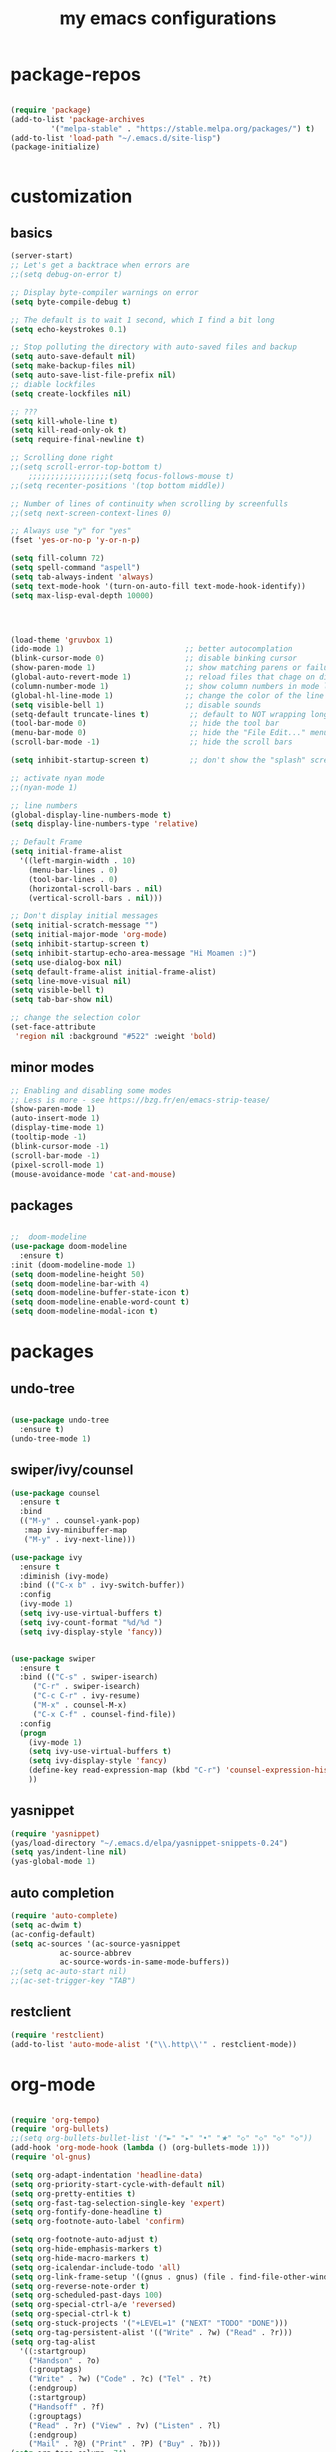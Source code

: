 #+TITLE: my emacs configurations
* package-repos
  #+BEGIN_SRC emacs-lisp

  (require 'package)
  (add-to-list 'package-archives
	       '("melpa-stable" . "https://stable.melpa.org/packages/") t)
  (add-to-list 'load-path "~/.emacs.d/site-lisp")
  (package-initialize)


  #+END_SRC
* customization
** basics
   #+BEGIN_SRC emacs-lisp
      (server-start)
      ;; Let's get a backtrace when errors are
      ;;(setq debug-on-error t)

      ;; Display byte-compiler warnings on error
      (setq byte-compile-debug t)

      ;; The default is to wait 1 second, which I find a bit long
      (setq echo-keystrokes 0.1)

      ;; Stop polluting the directory with auto-saved files and backup
      (setq auto-save-default nil)
      (setq make-backup-files nil)
      (setq auto-save-list-file-prefix nil)
      ;; diable lockfiles
      (setq create-lockfiles nil)

      ;; ???
      (setq kill-whole-line t)
      (setq kill-read-only-ok t)
      (setq require-final-newline t)

      ;; Scrolling done right
      ;;(setq scroll-error-top-bottom t)
		  ;;;;;;;;;;;;;;;;;;(setq focus-follows-mouse t)
      ;;(setq recenter-positions '(top bottom middle))

      ;; Number of lines of continuity when scrolling by screenfulls
      ;;(setq next-screen-context-lines 0)

      ;; Always use "y" for "yes"
      (fset 'yes-or-no-p 'y-or-n-p)

      (setq fill-column 72)
      (setq spell-command "aspell")
      (setq tab-always-indent 'always)
      (setq text-mode-hook '(turn-on-auto-fill text-mode-hook-identify))
      (setq max-lisp-eval-depth 10000)




      (load-theme 'gruvbox 1)
      (ido-mode 1)                           ;; better autocomplation
      (blink-cursor-mode 0)                  ;; disable binking cursor
      (show-paren-mode 1)                    ;; show matching parens or failure to match
      (global-auto-revert-mode 1)            ;; reload files that chage on disk
      (column-number-mode 1)                 ;; show column numbers in mode line
      (global-hl-line-mode 1)                ;; change the color of the line the cursor is on
      (setq visible-bell 1)                  ;; disable sounds
      (setq-default truncate-lines t)         ;; default to NOT wrapping long lines in display
      (tool-bar-mode 0)                       ;; hide the tool bar
      (menu-bar-mode 0)                       ;; hide the "File Edit..." menu
      (scroll-bar-mode -1)                    ;; hide the scroll bars

      (setq inhibit-startup-screen t)         ;; don't show the "splash" screen

      ;; activate nyan mode
      ;;(nyan-mode 1)

      ;; line numbers
      (global-display-line-numbers-mode t)
      (setq display-line-numbers-type 'relative)

      ;; Default Frame
      (setq initial-frame-alist
	    '((left-margin-width . 10)
	      (menu-bar-lines . 0)
	      (tool-bar-lines . 0)
	      (horizontal-scroll-bars . nil)
	      (vertical-scroll-bars . nil)))

      ;; Don't display initial messages
      (setq initial-scratch-message "")
      (setq initial-major-mode 'org-mode)
      (setq inhibit-startup-screen t)
      (setq inhibit-startup-echo-area-message "Hi Moamen :)")
      (setq use-dialog-box nil)
      (setq default-frame-alist initial-frame-alist)
      (setq line-move-visual nil)
      (setq visible-bell t)
      (setq tab-bar-show nil)

      ;; change the selection color 
      (set-face-attribute
       'region nil :background "#522" :weight 'bold)

#+END_SRC

#+RESULTS:

** minor modes
   #+BEGIN_SRC emacs-lisp
   ;; Enabling and disabling some modes
   ;; Less is more - see https://bzg.fr/en/emacs-strip-tease/
   (show-paren-mode 1)
   (auto-insert-mode 1)
   (display-time-mode 1)
   (tooltip-mode -1)
   (blink-cursor-mode -1)
   (scroll-bar-mode -1)
   (pixel-scroll-mode 1)
   (mouse-avoidance-mode 'cat-and-mouse)

   #+END_SRC
** packages
   #+BEGIN_SRC emacs-lisp

   ;;  doom-modeline 
   (use-package doom-modeline
     :ensure t)
   :init (doom-modeline-mode 1)
   (setq doom-modeline-height 50)
   (setq doom-modeline-bar-with 4)
   (setq doom-modeline-buffer-state-icon t)
   (setq doom-modeline-enable-word-count t)
   (setq doom-modeline-modal-icon t)
   #+END_SRC
* packages 
** undo-tree
   #+BEGIN_SRC emacs-lisp

   (use-package undo-tree
     :ensure t)
   (undo-tree-mode 1)

   #+END_SRC

** swiper/ivy/counsel
   #+BEGIN_SRC emacs-lisp
   (use-package counsel
     :ensure t
     :bind
     (("M-y" . counsel-yank-pop)
      :map ivy-minibuffer-map
      ("M-y" . ivy-next-line)))

   (use-package ivy
     :ensure t
     :diminish (ivy-mode)
     :bind (("C-x b" . ivy-switch-buffer))
     :config
     (ivy-mode 1)
     (setq ivy-use-virtual-buffers t)
     (setq ivy-count-format "%d/%d ")
     (setq ivy-display-style 'fancy))


   (use-package swiper
     :ensure t
     :bind (("C-s" . swiper-isearch)
	    ("C-r" . swiper-isearch)
	    ("C-c C-r" . ivy-resume)
	    ("M-x" . counsel-M-x)
	    ("C-x C-f" . counsel-find-file))
     :config
     (progn
       (ivy-mode 1)
       (setq ivy-use-virtual-buffers t)
       (setq ivy-display-style 'fancy)
       (define-key read-expression-map (kbd "C-r") 'counsel-expression-history)
       ))

   #+END_SRC
** yasnippet
   #+BEGIN_SRC emacs-lisp
   (require 'yasnippet)
   (yas/load-directory "~/.emacs.d/elpa/yasnippet-snippets-0.24")
   (setq yas/indent-line nil)
   (yas-global-mode 1)
   #+END_SRC
** auto completion
   #+BEGIN_SRC emacs-lisp
   (require 'auto-complete)
   (setq ac-dwim t)
   (ac-config-default)
   (setq ac-sources '(ac-source-yasnippet
		      ac-source-abbrev
		      ac-source-words-in-same-mode-buffers))
   ;;(setq ac-auto-start nil)
   ;;(ac-set-trigger-key "TAB")
   #+END_SRC
** restclient
#+begin_src emacs-lisp
(require 'restclient)
(add-to-list 'auto-mode-alist '("\\.http\\'" . restclient-mode))
#+end_src
* org-mode
  #+BEGIN_SRC emacs-lisp

  (require 'org-tempo)
  (require 'org-bullets)
  ;;(setq org-bullets-bullet-list '("►" "▸" "•" "★" "◇" "◇" "◇" "◇"))
  (add-hook 'org-mode-hook (lambda () (org-bullets-mode 1)))
  (require 'ol-gnus)

  (setq org-adapt-indentation 'headline-data)
  (setq org-priority-start-cycle-with-default nil)
  (setq org-pretty-entities t)
  (setq org-fast-tag-selection-single-key 'expert)
  (setq org-fontify-done-headline t)
  (setq org-footnote-auto-label 'confirm)

  (setq org-footnote-auto-adjust t)
  (setq org-hide-emphasis-markers t)
  (setq org-hide-macro-markers t)
  (setq org-icalendar-include-todo 'all)
  (setq org-link-frame-setup '((gnus . gnus) (file . find-file-other-window)))
  (setq org-reverse-note-order t)
  (setq org-scheduled-past-days 100)
  (setq org-special-ctrl-a/e 'reversed)
  (setq org-special-ctrl-k t)
  (setq org-stuck-projects '("+LEVEL=1" ("NEXT" "TODO" "DONE")))
  (setq org-tag-persistent-alist '(("Write" . ?w) ("Read" . ?r)))
  (setq org-tag-alist
	'((:startgroup)
	  ("Handson" . ?o)
	  (:grouptags)
	  ("Write" . ?w) ("Code" . ?c) ("Tel" . ?t)
	  (:endgroup)
	  (:startgroup)
	  ("Handsoff" . ?f)
	  (:grouptags)
	  ("Read" . ?r) ("View" . ?v) ("Listen" . ?l)
	  (:endgroup)
	  ("Mail" . ?@) ("Print" . ?P) ("Buy" . ?b)))
  (setq org-tags-column -74)
  (setq org-todo-keywords '((type "STRT" "NEXT" "TODO" "WAIT" "|" "DONE" "DELEGATED" "CANCELED")))
  (setq org-todo-repeat-to-state t)
  (setq org-use-property-inheritance t)
  (setq org-use-sub-superscripts '{})
  (setq org-insert-heading-respect-content t)
  (setq org-id-method 'uuidgen)
  (setq org-combined-agenda-icalendar-file "~/.org-files/file.ics")
  (setq org-confirm-babel-evaluate nil)
  (setq org-archive-default-command 'org-archive-to-archive-sibling)
  (setq org-id-uuid-program "uuidgen")
  (setq org-use-speed-commands
	(lambda nil
	  (and (looking-at org-outline-regexp-bol)
	       (not (org-in-src-block-p t)))))
  (setq org-todo-keyword-faces
	'(("STRT" . (:foreground "white" :inverse-video t))
	  ("NEXT" . (:foreground "white" :weight bold))
	  ("WAIT" . (:foreground "#889699" :inverse-video t))
	  ("CANCELED" . (:foreground "#889699"))))
  (setq org-footnote-section "Notes")
  (setq org-link-abbrev-alist
	'(("ggle" . "http://www.google.com/search?q=%s")
	  ("gmap" . "http://maps.google.com/maps?q=%s")
	  ("omap" . "http://nominatim.openstreetmap.org/search?q=%s&polygon=1")))

  (setq org-attach-directory "~/.org-files/data/")
  (setq org-loop-over-headlines-in-active-region t)
  (setq org-create-formula-image-program 'dvipng) ;; imagemagick
  (setq org-allow-promoting-top-level-subtree t)
  (setq org-blank-before-new-entry '((heading . t) (plain-list-item . auto)))
  (setq org-enforce-todo-dependencies t)
  (setq org-fontify-whole-heading-line t)
  (setq org-file-apps
	'((auto-mode . emacs)
	  (directory . emacs)
	  ("\\.mm\\'" . default)
	  ("\\.x?html?\\'" . default)
	  ("\\.pdf\\'" . "evince %s")))
  (setq org-hide-leading-stars t)
  (setq org-global-properties '(("Effort_ALL" . "0:10 0:30 1:00 2:00 3:30 7:00")))
  (setq org-cycle-include-plain-lists nil)
  (setq org-default-notes-file "~/.org-files/notes.org")
  (setq org-directory "~/.org-files/")
  (setq org-support-shift-select t)
  (setq org-ellipsis "…")

  ;; org clock
  (org-clock-persistence-insinuate)

  (setq org-timer-default-timer 25)
  (setq org-clock-display-default-range 'thisweek)
  (setq org-clock-persist t)
  (setq org-clock-idle-time 60)
  (setq org-clock-history-length 35)
  (setq org-clock-in-resume t)
  (setq org-clock-out-remove-zero-time-clocks t)
  (setq org-clock-sound "~/Music/clock.wav")

  ;; Set headlines to STRT when clocking in
  (add-hook 'org-clock-in-hook (lambda() (org-todo "STRT")))

  ;; Set headlines to STRT and clock-in when running a countdown
  (add-hook 'org-timer-set-hook
	    (lambda ()
	      (if (eq major-mode 'org-agenda-mode)
		  (call-interactively 'org-agenda-clock-in)
		(call-interactively 'org-clock-in))))
  (add-hook 'org-timer-done-hook
	    (lambda ()
	      (if (and (eq major-mode 'org-agenda-mode)
		       org-clock-current-task)
		  (call-interactively 'org-agenda-clock-out)
		(call-interactively 'org-clock-out))))
  (add-hook 'org-timer-pause-hook
	    (lambda ()
	      (if org-clock-current-task
		  (if (eq major-mode 'org-agenda-mode)
		      (call-interactively 'org-agenda-clock-out)
		    (call-interactively 'org-clock-out)))))
  (add-hook 'org-timer-stop-hook
	    (lambda ()
	      (if org-clock-current-task
		  (if (eq major-mode 'org-agenda-mode)
		      (call-interactively 'org-agenda-clock-out)
		    (call-interactively 'org-clock-out)))))

  (org-babel-do-load-languages
   'org-babel-load-languages
   '((emacs-lisp . t)
     (shell . t)
     (dot . t)
     (clojure . t)
     (org . t)
     (ditaa . t)
     (org . t)
     (ledger . t)
     (scheme . t)
     (plantuml . t)
     (R . t)
     (gnuplot . t)))

  (setq org-babel-default-header-args
	'((:session . "none")
	  (:results . "replace")
	  (:exports . "code")
	  (:cache . "no")
	  (:noweb . "yes")
	  (:hlines . "no")
	  (:tangle . "no")
	  (:padnewline . "yes")))

  (setq org-src-tab-acts-natively t)
  (setq org-edit-src-content-indentation 0)
  (setq org-babel-clojure-backend 'inf-clojure)
  (setq org-confirm-elisp-link-function nil)
  (setq org-confirm-shell-link-function nil)

  (org-agenda-to-appt)

  ;; Hook to display the agenda in a single window
  (add-hook 'org-agenda-finalize-hook 'delete-other-windows)

  (setq org-deadline-warning-days 7)
  (setq org-agenda-inhibit-startup t)
  (setq org-agenda-diary-file "~/.org-files/rdv.org")
  (setq org-agenda-dim-blocked-tasks t)
  (setq org-agenda-entry-text-maxlines 10)
  (setq org-agenda-files '("~/.org-files/rdv.org" "~/.org-files/rdv-etalab.org" "~/.org-files/rdv-bluehats.org" "~/.org-files/rdv-emacs.org" "~/.org-files/main.org"))
  (setq org-agenda-prefix-format
	'((agenda . " %i %-12:c%?-14t%s")
	  (timeline . "  % s")
	  (todo . " %i %-14:c")
	  (tags . " %i %-14:c")
	  (search . " %i %-14:c")))
  (setq org-agenda-remove-tags t)
  (setq org-agenda-restore-windows-after-quit t)
  (setq org-agenda-show-inherited-tags nil)
  (setq org-agenda-skip-deadline-if-done t)
  (setq org-agenda-skip-deadline-prewarning-if-scheduled t)
  (setq org-agenda-skip-scheduled-if-done t)
  (setq org-agenda-skip-timestamp-if-done t)
  (setq org-agenda-sorting-strategy
	'((agenda time-up) (todo time-up) (tags time-up) (search time-up)))
  (setq org-agenda-tags-todo-honor-ignore-options t)
  (setq org-agenda-use-tag-inheritance nil)
  (setq org-agenda-window-frame-fractions '(0.0 . 0.5))
  (setq org-agenda-deadline-faces
	'((1.0001 . org-warning)              ; due yesterday or before
	  (0.0    . org-upcoming-deadline)))  ; due today or later
  (setq org-agenda-loop-over-headlines-in-active-region t)

  ;; icalendar stuff
  (setq org-icalendar-combined-name "Moamen Hredeen ORG")
  (setq org-icalendar-use-scheduled '(todo-start event-if-todo event-if-not-todo))
  (setq org-icalendar-use-deadline '(todo-due event-if-todo event-if-not-todo))
  (setq org-icalendar-timezone "Europe/Berlin")
  (setq org-icalendar-store-UID t)

  ;; (setq org-agenda-custom-commands
  ;;       `(
  ;; 	;; Week agenda for rendez-vous and tasks
  ;; 	("$" "All appointments" agenda* "Week planning"
  ;; 	 ((org-agenda-span 'week)
  ;; 	  (org-agenda-files '("~/org/rdv.org" "~/org/rdv-etalab.org" "~/org/rdv-bluehats.org" "~/org/rdv-emacs.org"))
  ;; 	  (org-agenda-sorting-strategy
  ;; 	   '(todo-state-up time-up priority-down))))

  ;; 	("%" "Personal appointments" agenda* "Month planning"
  ;; 	 ((org-agenda-span 'month)
  ;; 	  (org-agenda-files '("~/org/rdv.org" "~/org/rdv-emacs.org"))
  ;; 	  (org-agenda-sorting-strategy
  ;; 	   '(todo-state-up time-up priority-down))))

  ;; 	("@" "Mail" tags-todo "+Mail+TODO={NEXT\\|STRT\\|TODO\\|WAIT}"
  ;; 	 ((org-agenda-sorting-strategy
  ;; 	   '(todo-state-up priority-down))))
  ;; 	("?" "Waiting" tags-todo "+TODO={WAIT}")
  ;; 	("#" "To archive"
  ;; 	 todo "DONE|CANCELED|DELEGATED"
  ;; 	 ((org-agenda-files '("~/org/bzg.org" "~/org/rdv.org" "~/org/rdv-etalab.org" "~/org/rdv-emacs.org" "~/org/libre.org"))
  ;; 	  (org-agenda-sorting-strategy '(timestamp-up))))

  ;; 	(" " "Work (agenda)" agenda "Tasks and rdv for today"
  ;; 	 ((org-agenda-span 1)
  ;; 	  (org-agenda-files '("~/org/bzg.org"))
  ;; 	  (org-deadline-warning-days 0)
  ;; 	  (org-agenda-sorting-strategy
  ;; 	   '(todo-state-up deadline-up priority-down))))

  ;; 	("n" . "What's next?")
  ;; 	("nn" "Main" tags-todo "TODO={STRT\\|NEXT}"
  ;; 	 ((org-agenda-category-filter-preset '("-ETL"))
  ;; 	  (org-agenda-files '("~/org/bzg.org"))
  ;; 	  (org-agenda-sorting-strategy
  ;; 	   '(todo-state-up time-up priority-down))))
  ;; 	("ne" "Etalab" tags-todo "TODO={STRT\\|NEXT}"
  ;; 	 ((org-agenda-category-filter-preset '("+ETL"))
  ;; 	  (org-agenda-files '("~/org/bzg.org"))
  ;; 	  (org-agenda-sorting-strategy
  ;; 	   '(todo-state-up time-up priority-down))))
  ;; 	("nl" "Libre" tags-todo "TODO={STRT\\|NEXT}"
  ;; 	 ((org-agenda-files '("~/org/libre.org"))
  ;; 	  (org-agenda-sorting-strategy
  ;; 	   '(todo-state-up time-up priority-down))))

  ;; 	("!" "Etalab deadlines" agenda "Past/upcoming work deadlines"
  ;; 	 ((org-agenda-span 1)
  ;; 	  (org-agenda-category-filter-preset '("+ETL"))
  ;; 	  (org-deadline-warning-days 100)
  ;; 	  (org-agenda-entry-types '(:deadline))
  ;; 	  (org-agenda-sorting-strategy
  ;; 	   '(deadline-up todo-state-up priority-down))))
  ;; 	(":" "Other deadlines" agenda "Past/upcoming work deadlines"
  ;; 	 ((org-agenda-span 1)
  ;; 	  (org-agenda-category-filter-preset '("-ETL"))
  ;; 	  (org-deadline-warning-days 100)
  ;; 	  (org-agenda-entry-types '(:deadline))
  ;; 	  (org-agenda-sorting-strategy
  ;; 	   '(deadline-up todo-state-up priority-down))))
  ;; 	("A" "Write, Code, Mail (no work)" tags-todo
  ;;          "+TAGS={Write\\|Code\\|Mail}+TODO={NEXT\\|STRT}"
  ;; 	 ((org-agenda-category-filter-preset '("-ETL"))))
  ;; 	("Z" "Read, Listen, View (no work)" tags-todo
  ;;          "+TAGS={Read\\|Listen\\|View}+TODO={NEXT\\|STRT}"
  ;; 	 ((org-agenda-category-filter-preset '("-ETL"))))
  ;; 	("r" . "Read")
  ;; 	("rr" "Main (no work)" tags-todo "+Read+TODO={NEXT\\|STRT}"
  ;;          ((org-agenda-category-filter-preset '("-ETL"))))
  ;; 	("rR" "Libre" tags-todo "+Read+TODO={NEXT\\|STRT}"
  ;; 	 ((org-agenda-files '("~/org/libre.org"))))
  ;; 	("v" . "View")
  ;; 	("vv" "Main (no work)" tags-todo "+View+TODO={NEXT\\|STRT}"
  ;; 	 ((org-agenda-category-filter-preset '("-ETL"))))
  ;; 	("vV" "Libre" tags-todo "+View+TODO={NEXT\\|STRT}"
  ;; 	 ((org-agenda-files '("~/org/libre.org"))))
  ;; 	("l" . "Listen")
  ;; 	("ll" "Main (no work)" tags-todo "+Listen+TODO={NEXT\\|STRT}"
  ;; 	 ((org-agenda-category-filter-preset '("-ETL"))))
  ;; 	("lL" "Libre" tags-todo "+Listen+TODO={NEXT\\|STRT}"
  ;; 	 ((org-agenda-files '("~/org/libre.org"))))
  ;; 	("w" . "Write")
  ;; 	("ww" "Main (no work)" tags-todo "+Write+TODO={NEXT\\|STRT}"
  ;; 	 ((org-agenda-category-filter-preset '("-ETL"))))
  ;; 	("wW" "Libre" tags-todo "+Write+TODO={NEXT\\|STRT}"
  ;; 	 ((org-agenda-files '("~/org/libre.org"))))
  ;; 	("c" . "Code")
  ;; 	("cc" "Main (no work)" tags-todo "+Code+TODO={NEXT\\|STRT}"
  ;; 	 ((org-agenda-category-filter-preset '("-ETL"))))
  ;; 	("cC" "Libre" tags-todo "+Code+TODO={NEXT\\|STRT}"
  ;; 	 ((org-agenda-files '("~/org/libre.org"))))
  ;;))

  #+END_SRC

* programming languages
** cpp
   #+BEGIN_SRC emacs-lisp
   (use-package company
     :config
     (progn
       (add-hook 'after-init-hook 'global-company-mode)
       (global-set-key (kbd "M-/") 'company-complete-common-or-cycle)
       (setq company-idle-delay 0)))

   (use-package flycheck
     :config
     (progn
       (global-flycheck-mode)))
   (add-hook 'c++-mode-hook 'irony-mode)
   (add-hook 'c-mode-hook 'irony-mode)
   (add-hook 'objc-mode-hook 'irony-mode)

   (add-hook 'irony-mode-hook 'irony-cdb-autosetup-compile-options)
   #+END_SRC

* customizing key binding
** packages
   #+BEGIN_SRC emacs-lisp
   ;; evil mode 
   (evil-mode 1)
   #+END_SRC
** functions
   #+BEGIN_SRC emacs-lisp

   (defun shell-jump-to-current-directory ()
     "Open *shell* and change to directory of the given
	buffer. Start's shell if needed. Handles dired-mode specially to
	look for the 'closest' subdirectory when multiple directories are
	open."
     (interactive)
     (let* ((dir (if (equal major-mode 'dired-mode)          ; using dired?
		     (dired-find-directory-at-point)         ; dired mode: find closest directory
		   default-directory))                     ; other buffer: use default dir for buffer
	    (dir (replace-regexp-in-string " " "\\\\ " dir)) ; escape spaces
	    (cmd (concat "cd " dir)))                        ; add on the 'cd'
       (when (one-window-p)                                  ; in there is only one window
	 (split-window-right))                               ; split to 2 windows, left/right
       (if (get-buffer "*shell*")                            ; check if shell is already active
	   (progn                                              ; yes (true case)
	     (other-window 1)                                  ; switch to other window
	     (switch-to-buffer "*shell*"))                     ; change to the *shell* buffer
	 (progn                                              ; no (false case)
	   (shell)                                           ; start the shell
	   (sleep-for 0 10)))                                ; 10 millisec delay to let the shell get started before sending input (hack)
       (end-of-buffer)                                       ; move point to the end of the shell buffer
       (insert cmd)                                          ; insert the 'cd' command
       (comint-send-input)))                                 ; signal the shell that a command has been sent

   ;; Easily jump to my main org file
   (defun open-mytasks-file nil
     "Find the bzg.org file."
     (interactive)
     (find-file "~/.org-files/tasks.org")
     (delete-other-windows))

   #+END_SRC
** key-binding
   #+BEGIN_SRC emacs-lisp
   ;; emacs key-binding
   (global-set-key "\C-cj" 'shell-jump-to-current-directory)
   (global-set-key "\M-o"  'other-window)        ; change quickly between windows, default C-x o
   (global-set-key "\C-cc" (quote compile))      ; compile in buffers directory, usually via 'make'
   (global-set-key "\C-cl" 'auto-fill-mode)      ; toggle whether emacs wraps/newlines text or not
   (global-set-key "\C-cp" 'replace-string)      ; query for find/replace and replace all
   (global-set-key "\M-j"  'join-line)           ; join current line with line above
   (global-set-key "\C-xg" 'magit-status)        ; emacs interface to git called 'Magit'
   (global-set-key "\C-ck" 'browse-kill-ring)    ; examine the "cut" text newest to oldest
   (global-set-key "\C-cv" 'find-file-at-point)  ; treat text at point as a file name and open it
   (define-key key-translation-map (kbd "ESC") (kbd "C-g"))

   ;; evil keybinding
   (evil-set-leader 'normal (kbd "SPC"))
   (evil-define-key 'normal 'global (kbd "<leader>w") 'save-buffer)
   (evil-define-key 'normal 'global (kbd "<leader>s") 'swiper-isearch)
   (evil-define-key 'normal 'global (kbd "<leader>p") 'counsel-M-x)
   (evil-define-key 'normal 'global (kbd "<leader>f") 'counsel-find-file)
   (evil-define-key 'normal 'global (kbd "<leader>b") 'ivy-switch-buffer)
   (evil-define-key 'normal 'global (kbd "<leader>j") 'shell-jump-to-current-directory)
   (evil-define-key 'normal 'global (kbd "<leader>0") 'delete-window)
   (evil-define-key 'normal 'global (kbd "<leader>+") 'text-scale-increase)
   (evil-define-key 'normal 'global (kbd "<leader>-") 'text-scale-decrease)
   (evil-define-key 'normal 'global (kbd "<leader>v") 'split-window-horizontally)
   (evil-define-key 'normal 'global (kbd "<leader>h") 'split-window-vertically)
   (evil-define-key 'normal 'global (kbd "<leader>t") 'open-mytasks-file)
   (evil-define-key 'normal 'global (kbd "<leader>x") 'evil-save-modified-and-close)


   ;; orgmode keybinding
   (define-key global-map "\C-cl" 'org-store-link)
   (define-key global-map "\C-ca" 'org-agenda)
   (define-key global-map "\C-cc" 'org-capture)

   #+END_SRC


   

